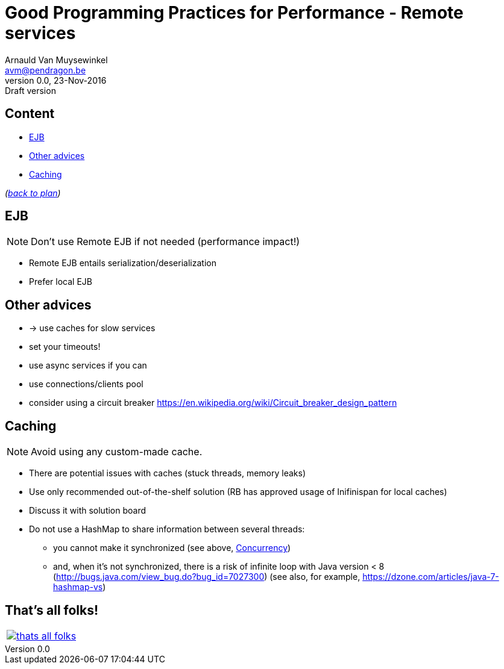 // build_options: 
Good Programming Practices for Performance - Remote services
============================================================
Arnauld Van Muysewinkel <avm@pendragon.be>
v0.0, 23-Nov-2016: Draft version
:backend: slidy
//:theme: volnitsky
:data-uri:
ifdef::env-build[:icons: font]
:extension: adoc
//extension may be overriden by compile.sh
:copyright: Creative-Commons-Zero (Arnauld Van Muysewinkel)

Content
-------

* <<_ejb,EJB>>
* <<_other_advices,Other advices>>
* <<_caching,Caching>>

_(link:0.1-training_plan.{extension}#_best_practices[back to plan])_


EJB
---

NOTE: Don't use Remote EJB if not needed (performance impact!)

* Remote EJB entails serialization/deserialization
* Prefer local EJB


Other advices
-------------

* -> use caches for slow services
* set your timeouts!
* use async services if you can
* use connections/clients pool
* consider using a circuit breaker
 https://en.wikipedia.org/wiki/Circuit_breaker_design_pattern


Caching
-------

NOTE: Avoid using any custom-made cache.

* There are potential issues with caches (stuck threads, memory leaks)
* Use only recommended out-of-the-shelf solution (RB has approved usage of Inifinispan for local caches)
* Discuss it with solution board
* Do not use a HashMap to share information between several threads:
** you cannot make it synchronized (see above, <<_concurrency,Concurrency>>)
** and, when it's not synchronized, there is a risk of infinite loop with Java version < 8 (http://bugs.java.com/view_bug.do?bug_id=7027300) (see also, for example, https://dzone.com/articles/java-7-hashmap-vs)


:numbered!:
That's all folks!
-----------------

[cols="^",grid="none",frame="none"]
|=====
|image:images/thats-all-folks.png[link="#(1)"]
|=====
